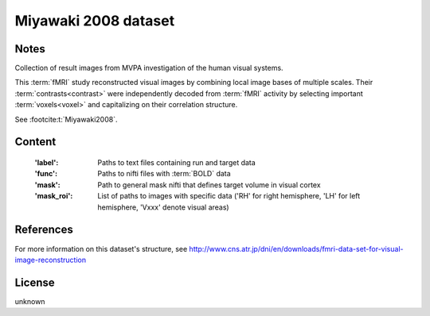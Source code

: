 .. _miyawaki_dataset:

Miyawaki 2008 dataset
=====================

Notes
-----
Collection of result images from MVPA investigation of the human visual systems.

This :term:`fMRI` study reconstructed visual images by combining local
image bases of multiple scales. Their :term:`contrasts<contrast>` were independently
decoded from :term:`fMRI` activity by selecting important :term:`voxels<voxel>` and
capitalizing on their correlation structure.

See :footcite:t:`Miyawaki2008`.

Content
-------
    :'label': Paths to text files containing run and target data
    :'func': Paths to nifti files with :term:`BOLD` data
    :'mask': Path to general mask nifti that defines target volume in visual cortex
    :'mask_roi': List of paths to images with specific data ('RH' for right hemisphere, 'LH' for left hemisphere, 'Vxxx' denote visual areas)

References
----------

.. footbibliography::

For more information on this dataset's structure, see
http://www.cns.atr.jp/dni/en/downloads/fmri-data-set-for-visual-image-reconstruction


License
-------
unknown
